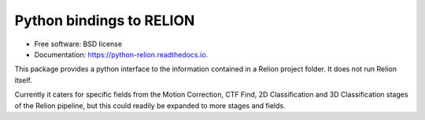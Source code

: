 =========================
Python bindings to RELION
=========================


.. image:: https://img.shields.io/pypi/v/relion.svg
        :target: https://pypi.python.org/pypi/relion
        :alt: PyPI release

.. image:: https://img.shields.io/pypi/pyversions/relion.svg
        :target: https://pypi.python.org/pypi/relion
        :alt: Supported Python versions

.. image:: https://img.shields.io/lgtm/alerts/g/DiamondLightSource/python-relion.svg?logo=lgtm&logoWidth=18
        :target: https://lgtm.com/projects/g/DiamondLightSource/python-relion/alerts/
        :alt: Total alerts

.. image:: https://readthedocs.org/projects/python-relion/badge/?version=latest
        :target: https://python-relion.readthedocs.io/en/latest/?badge=latest
        :alt: Documentation Status

.. image:: https://codecov.io/gh/DiamondLightSource/python-relion/branch/master/graph/badge.svg
        :target: https://codecov.io/gh/DiamondLightSource/python-relion
        :alt: Test coverage

.. image:: https://img.shields.io/badge/code%20style-black-000000.svg
        :target: https://github.com/ambv/black
        :alt: Code style: black


* Free software: BSD license
* Documentation: https://python-relion.readthedocs.io.

This package provides a python interface to the information contained in a Relion project folder. It does not run Relion itself.

Currently it caters for specific fields from the Motion Correction, CTF Find, 2D Classification and 3D Classification stages of the Relion pipeline, but this could readily be expanded to more stages and fields.
